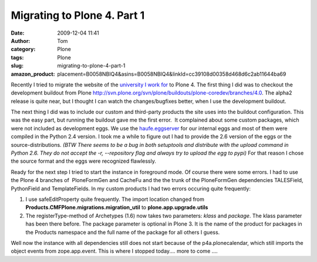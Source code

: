 Migrating to Plone 4. Part 1
############################
:date: 2009-12-04 11:41
:author: Tom
:category: Plone
:tags: Plone
:slug: migrating-to-plone-4-part-1
:amazon_product: placement=B0058NBIQ4&asins=B0058NBIQ4&linkId=cc39108d00358d468d6c2ab11644ba69


Recently I tried to migrate the website of the `university I work for`_
to Plone 4. The first thing I did was to checkout the development
buildout from Plone
http://svn.plone.org/svn/plone/buildouts/plone-coredev/branches/4.0. The
alpha2 release is quite near, but I thought I can watch the
changes/bugfixes better, when I use the development buildout.

The next thing I did was to include our custom and third-party products
the site uses into the buildout configuration. This was the easy part,
but running the buildout gave me the first error.  It complained about
some custom packages, which were not included as development eggs. We
use the `haufe.eggserver`_ for our internal eggs and most of them were
compiled in the Python 2.4 version. I took me a while to figure out I
had to provide the 2.6 version of the eggs or the source-distributions.
*(BTW There seems to be a bug in both setuptools and distribute with the
upload command in Python 2.6. They do not accept the -r, --repository
flag and always try to upload the egg to pypi)* For that reason I chose
the source format and the eggs were recognized flawlessly.

Ready for the next step I tried to start the instance in foreground
mode. Of course there were some errors. I had to use the Plone 4
branches of  PloneFormGen and CacheFu and the the trunk of the
PloneFormGen dependencies TALESField, PythonField and TemplateFields. In
my custom products I had two errors occuring quite frequently:

#. I use safeEditProperty quite frequently. The import location changed
   from **Products.CMFPlone.migrations.migration\_util** to
   **plone.app.upgrade.utils**
#. The registerType-method of Archetypes (1.6) now takes two parameters:
   *klass* and *package*. The klass parameter has been there before. The
   package parameter is optional in Plone 3. It is the name of the
   product for packages in the Products namespace and the full name of
   the package for all others I guess.

Well now the instance with all dependencies still does not start because
of the p4a.plonecalendar, which still imports the object events from
zope.app.event. This is where I stopped today.... more to come ....

.. _university I work for: https://www.fhnw.ch/en
.. _haufe.eggserver: http://pypi.python.org/pypi/haufe.eggserver/
